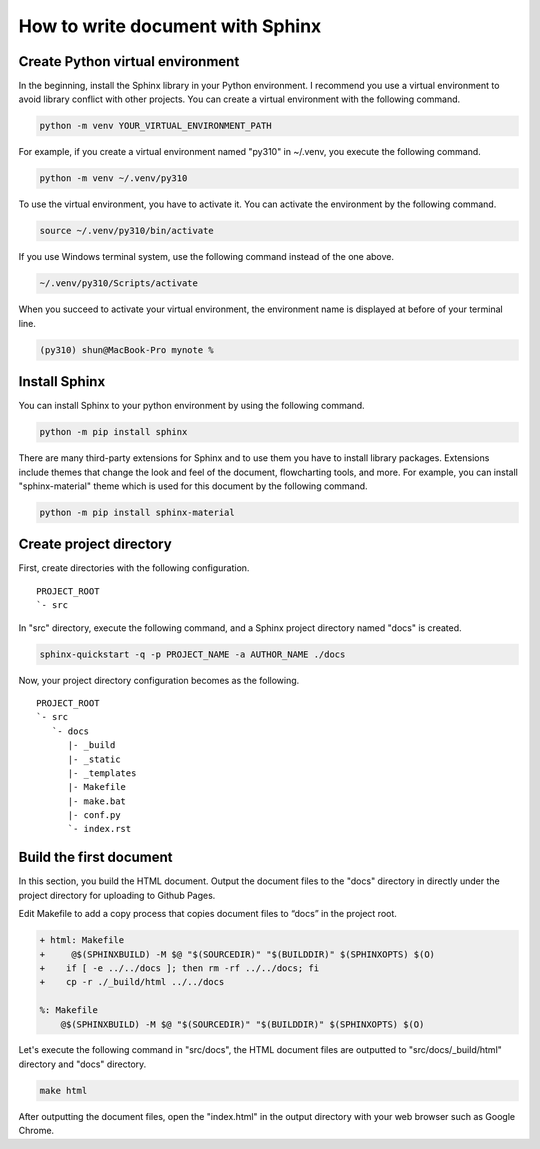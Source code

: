 How to write document with Sphinx
=================================

Create Python virtual environment
---------------------------------

In the beginning, install the Sphinx library in your Python environment.
I recommend you use a virtual environment to avoid library conflict with 
other projects.
You can create a virtual environment with the following command.

.. code-block:: shell

    python -m venv YOUR_VIRTUAL_ENVIRONMENT_PATH

For example, if you create a virtual environment named "py310" in ~/.venv,
you execute the following command.

.. code-block::  shell

    python -m venv ~/.venv/py310

To use the virtual environment, you have to activate it.
You can activate the environment by the following command.

.. code-block:: shell

    source ~/.venv/py310/bin/activate

If you use Windows terminal system, use the following command instead of the one above.

.. code-block:: bat

    ~/.venv/py310/Scripts/activate

When you succeed to activate your virtual environment, the environment name is displayed at before of your terminal line.

.. code-block:: shell-session

    (py310) shun@MacBook-Pro mynote % 


Install Sphinx
--------------

You can install Sphinx to your python environment by using the following command.

.. code-block:: shell

    python -m pip install sphinx

There are many third-party extensions for Sphinx and to use them you have to install library packages.
Extensions include themes that change the look and feel of the document, flowcharting tools, and more.
For example, you can install "sphinx-material" theme which is used for this document by the following command.

.. code-block:: shell

    python -m pip install sphinx-material


Create project directory
------------------------

First, create directories with the following configuration.

::

    PROJECT_ROOT
    `- src

In "src" directory, execute the following command,
and a Sphinx project directory named "docs" is created.

.. code-block:: shell

    sphinx-quickstart -q -p PROJECT_NAME -a AUTHOR_NAME ./docs

Now, your project directory configuration becomes as the following.

::

    PROJECT_ROOT
    `- src
       `- docs
          |- _build
          |- _static
          |- _templates
          |- Makefile
          |- make.bat
          |- conf.py
          `- index.rst


Build the first document
------------------------

In this section, you build the HTML document.
Output the document files to the "docs" directory in directly under the project directory for uploading to Github Pages.

Edit Makefile to add a copy process that copies document files to “docs” in the project root.

.. code-block:: diff

    + html: Makefile
    +     @$(SPHINXBUILD) -M $@ "$(SOURCEDIR)" "$(BUILDDIR)" $(SPHINXOPTS) $(O)
    +    if [ -e ../../docs ]; then rm -rf ../../docs; fi
    +    cp -r ./_build/html ../../docs

    %: Makefile
        @$(SPHINXBUILD) -M $@ "$(SOURCEDIR)" "$(BUILDDIR)" $(SPHINXOPTS) $(O)

Let's execute the following command in "src/docs",
the HTML document files are outputted to "src/docs/_build/html" directory and "docs" directory.

.. code-block:: shell

    make html

After outputting the document files, open the "index.html" in the output directory with your web browser such as Google Chrome.

